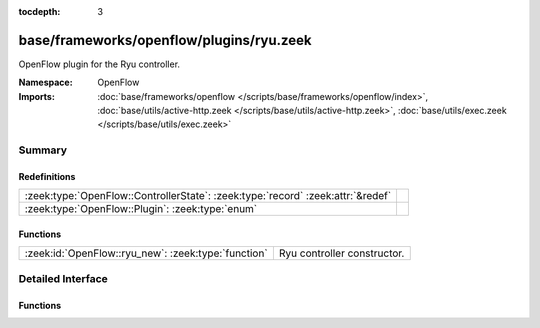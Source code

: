:tocdepth: 3

base/frameworks/openflow/plugins/ryu.zeek
=========================================
.. zeek:namespace:: OpenFlow

OpenFlow plugin for the Ryu controller.

:Namespace: OpenFlow
:Imports: :doc:`base/frameworks/openflow </scripts/base/frameworks/openflow/index>`, :doc:`base/utils/active-http.zeek </scripts/base/utils/active-http.zeek>`, :doc:`base/utils/exec.zeek </scripts/base/utils/exec.zeek>`

Summary
~~~~~~~
Redefinitions
#############
=============================================================================== =
:zeek:type:`OpenFlow::ControllerState`: :zeek:type:`record` :zeek:attr:`&redef` 
:zeek:type:`OpenFlow::Plugin`: :zeek:type:`enum`                                
=============================================================================== =

Functions
#########
=================================================== ===========================
:zeek:id:`OpenFlow::ryu_new`: :zeek:type:`function` Ryu controller constructor.
=================================================== ===========================


Detailed Interface
~~~~~~~~~~~~~~~~~~
Functions
#########
.. zeek:id:: OpenFlow::ryu_new

   :Type: :zeek:type:`function` (host: :zeek:type:`addr`, host_port: :zeek:type:`count`, dpid: :zeek:type:`count`) : :zeek:type:`OpenFlow::Controller`

   Ryu controller constructor.
   

   :host: Controller ip.
   

   :host_port: Controller listen port.
   

   :dpid: OpenFlow switch datapath id.
   

   :returns: OpenFlow::Controller record.


